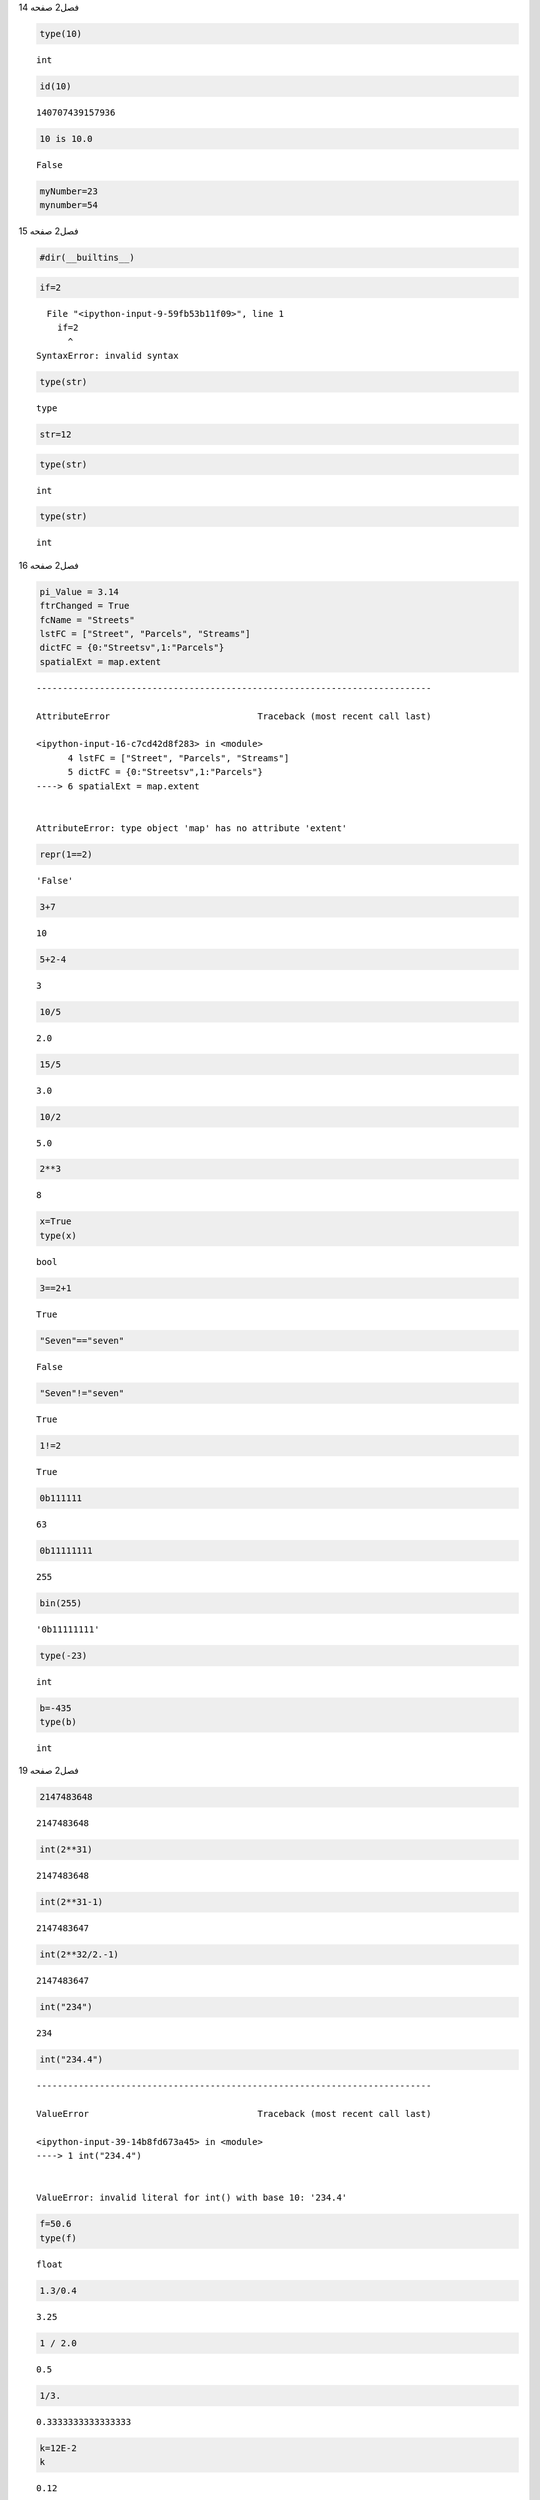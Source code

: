 فصل2
صفحه
14

.. code:: ipython3

    type(10)




.. parsed-literal::

    int



.. code:: ipython3

    id(10)




.. parsed-literal::

    140707439157936



.. code:: ipython3

    10 is 10.0




.. parsed-literal::

    False



.. code:: ipython3

    myNumber=23
    mynumber=54
    

فصل2
صفحه
15

.. code:: ipython3

    #dir(__builtins__)

.. code:: ipython3

    if=2


::


      File "<ipython-input-9-59fb53b11f09>", line 1
        if=2
          ^
    SyntaxError: invalid syntax
    


.. code:: ipython3

    type(str)




.. parsed-literal::

    type



.. code:: ipython3

    str=12

.. code:: ipython3

    type(str)




.. parsed-literal::

    int



.. code:: ipython3

    type(str)




.. parsed-literal::

    int



فصل2
صفحه
16


.. code:: ipython3

    pi_Value = 3.14
    ftrChanged = True
    fcName = "Streets"
    lstFC = ["Street", "Parcels", "Streams"]
    dictFC = {0:"Streetsv",1:"Parcels"}
    spatialExt = map.extent
    


::


    ---------------------------------------------------------------------------

    AttributeError                            Traceback (most recent call last)

    <ipython-input-16-c7cd42d8f283> in <module>
          4 lstFC = ["Street", "Parcels", "Streams"]
          5 dictFC = {0:"Streetsv",1:"Parcels"}
    ----> 6 spatialExt = map.extent
    

    AttributeError: type object 'map' has no attribute 'extent'


.. code:: ipython3

     repr(1==2)




.. parsed-literal::

    'False'



.. code:: ipython3

    3+7
    




.. parsed-literal::

    10



.. code:: ipython3

    5+2-4




.. parsed-literal::

    3



.. code:: ipython3

    10/5                                                                               




.. parsed-literal::

    2.0



.. code:: ipython3

    15/5




.. parsed-literal::

    3.0



.. code:: ipython3

    10/2




.. parsed-literal::

    5.0



.. code:: ipython3

    2**3




.. parsed-literal::

    8



.. code:: ipython3

    x=True
    type(x)




.. parsed-literal::

    bool



.. code:: ipython3

    3==2+1




.. parsed-literal::

    True



.. code:: ipython3

    "Seven"=="seven"




.. parsed-literal::

    False



.. code:: ipython3

    "Seven"!="seven"




.. parsed-literal::

    True



.. code:: ipython3

    1!=2




.. parsed-literal::

    True



.. code:: ipython3

     0b111111




.. parsed-literal::

    63



.. code:: ipython3

    0b11111111




.. parsed-literal::

    255



.. code:: ipython3

    bin(255)




.. parsed-literal::

    '0b11111111'



.. code:: ipython3

    type(-23)




.. parsed-literal::

    int



.. code:: ipython3

    b=-435
    type(b)




.. parsed-literal::

    int



فصل2
صفحه
19

.. code:: ipython3

    2147483648




.. parsed-literal::

    2147483648



.. code:: ipython3

    int(2**31)
    




.. parsed-literal::

    2147483648



.. code:: ipython3

    int(2**31-1)




.. parsed-literal::

    2147483647



.. code:: ipython3

    int(2**32/2.-1)




.. parsed-literal::

    2147483647



.. code:: ipython3

    int("234")




.. parsed-literal::

    234



.. code:: ipython3

    int("234.4")


::


    ---------------------------------------------------------------------------

    ValueError                                Traceback (most recent call last)

    <ipython-input-39-14b8fd673a45> in <module>
    ----> 1 int("234.4")
    

    ValueError: invalid literal for int() with base 10: '234.4'


.. code:: ipython3

    f=50.6
    type(f)
    




.. parsed-literal::

    float



.. code:: ipython3

    1.3/0.4
    




.. parsed-literal::

    3.25



.. code:: ipython3

    1 / 2.0




.. parsed-literal::

    0.5



.. code:: ipython3

    1/3.




.. parsed-literal::

    0.3333333333333333



.. code:: ipython3

    k=12E-2
    k
    




.. parsed-literal::

    0.12



.. code:: ipython3

    type(k)




.. parsed-literal::

    float



.. code:: ipython3

    1.234565e4




.. parsed-literal::

    12345.65



.. code:: ipython3

    1.23e-7




.. parsed-literal::

    1.23e-07



فصل2
صفحه
21

.. code:: ipython3

    float(123)




.. parsed-literal::

    123.0



.. code:: ipython3

    float("12.4")




.. parsed-literal::

    12.4



.. code:: ipython3

    2+3j




.. parsed-literal::

    (2+3j)



.. code:: ipython3

    1j+1




.. parsed-literal::

    (1+1j)



.. code:: ipython3

    1j+1j




.. parsed-literal::

    2j



.. code:: ipython3

    1j*1j




.. parsed-literal::

    (-1+0j)



.. code:: ipython3

     complex(2,14)




.. parsed-literal::

    (2+14j)



.. code:: ipython3

    bin(23)




.. parsed-literal::

    '0b10111'



فصل2
صفحه
22

.. code:: ipython3

    0b10111




.. parsed-literal::

    23



.. code:: ipython3

    int("10111",2)




.. parsed-literal::

    23



.. code:: ipython3

    n=-32
    n.bit_length()
    




.. parsed-literal::

    6



.. code:: ipython3

    bin(n)




.. parsed-literal::

    '-0b100000'



.. code:: ipython3

    (0).bit_length()




.. parsed-literal::

    0



.. code:: ipython3

     hex(23)




.. parsed-literal::

    '0x17'



.. code:: ipython3

    int("0x17",16)




.. parsed-literal::

    23



.. code:: ipython3

    hex(3740)




.. parsed-literal::

    '0xe9c'



.. code:: ipython3

    f=23.0
    f.hex()




.. parsed-literal::

    '0x1.7000000000000p+4'



.. code:: ipython3

    f=3740.0
    f.hex()




.. parsed-literal::

    '0x1.d380000000000p+11'



فصل2
صفحه
23

.. code:: ipython3

    h=f.hex()
    float.fromhex(h)
    




.. parsed-literal::

    3740.0



.. code:: ipython3

    a=1+2

فصل2
صفحه
24

.. code:: ipython3

    12/2




.. parsed-literal::

    6.0



.. code:: ipython3

    12./2




.. parsed-literal::

    6.0



.. code:: ipython3

    (12+0j)/2




.. parsed-literal::

    (6+0j)



.. code:: ipython3

    var1=2
    var2=5
    var3=5.
    var1/var2




.. parsed-literal::

    0.4



.. code:: ipython3

    var1/var3




.. parsed-literal::

    0.4



.. code:: ipython3

    1.3%0.5




.. parsed-literal::

    0.30000000000000004



فصل2
صفحه
25

.. code:: ipython3

    50%7




.. parsed-literal::

    1



.. code:: ipython3

    -50%7




.. parsed-literal::

    6



.. code:: ipython3

    50//7




.. parsed-literal::

    7



.. code:: ipython3

    -50//7




.. parsed-literal::

    -8



.. code:: ipython3

    7%(5//2)




.. parsed-literal::

    1



.. code:: ipython3

    divmod(10, 3)




.. parsed-literal::

    (3, 1)



.. code:: ipython3

    from  __future__  import division
    2/4




.. parsed-literal::

    0.5



.. code:: ipython3

    4**2




.. parsed-literal::

    16



.. code:: ipython3

    1/4.**2 




.. parsed-literal::

    0.0625



.. code:: ipython3

    0.25**2




.. parsed-literal::

    0.0625



.. code:: ipython3

    4**(1/2)




.. parsed-literal::

    2.0



فصل2
صفحه
26

.. code:: ipython3

    4**(1/2)




.. parsed-literal::

    2.0



.. code:: ipython3

    pow(3,2)




.. parsed-literal::

    9



.. code:: ipython3

    pow(7,2,5)




.. parsed-literal::

    4



.. code:: ipython3

    7**2%5




.. parsed-literal::

    4



.. code:: ipython3

    pow(0,4)




.. parsed-literal::

    0



.. code:: ipython3

    pow(4,0)




.. parsed-literal::

    1



.. code:: ipython3

    pow(0,0)




.. parsed-literal::

    1



.. code:: ipython3

    2**0.5




.. parsed-literal::

    1.4142135623730951



.. code:: ipython3

    16**(1/2.)




.. parsed-literal::

    4.0



فصل2
صفحه
27

.. code:: ipython3

    from math import sqrt
    sqrt(16)
    




.. parsed-literal::

    4.0



.. code:: ipython3

    16**-2




.. parsed-literal::

    0.00390625



.. code:: ipython3

    8**(1/4.)




.. parsed-literal::

    1.681792830507429



.. code:: ipython3

    7**(2/5)




.. parsed-literal::

    2.17790642448278



.. code:: ipython3

    (-4)**0.5




.. parsed-literal::

    (1.2246467991473532e-16+2j)



.. code:: ipython3

    max(2,6)




.. parsed-literal::

    6



.. code:: ipython3

    min(2,6,7,-1)




.. parsed-literal::

    -1



.. code:: ipython3

    round(3.141592,4)




.. parsed-literal::

    3.1416



.. code:: ipython3

    round(12.1)




.. parsed-literal::

    12



.. code:: ipython3

    round(12.1231, 2)




.. parsed-literal::

    12.12



.. code:: ipython3

    (3.0).is_integer()




.. parsed-literal::

    True



.. code:: ipython3

    (3.14).is_integer()




.. parsed-literal::

    False



فصل2
صفحه
29

.. code:: ipython3

    x=12
    y=9
    y+=x
    

.. code:: ipython3

    print (y)


.. parsed-literal::

    21
    

.. code:: ipython3

    a=5
    a**=2
    print(a)
    


.. parsed-literal::

    25
    

فصل2
صفحه
30

.. code:: ipython3

    2+3*4+1




.. parsed-literal::

    15



.. code:: ipython3

    8/(1+1)




.. parsed-literal::

    4.0



.. code:: ipython3

    2**3/2+3




.. parsed-literal::

    7.0



فصل2
صفحه
31

.. code:: ipython3

    abs((-3) ** 3 - 20)




.. parsed-literal::

    47



.. code:: ipython3

    abs(-3 ** 3 - 20)




.. parsed-literal::

    47



.. code:: ipython3

    False==False or True




.. parsed-literal::

    True



.. code:: ipython3

    False==(False or True)




.. parsed-literal::

    False



.. code:: ipython3

    (False==False) or True




.. parsed-literal::

    True



.. code:: ipython3

    (-4)**(1/2)




.. parsed-literal::

    (1.2246467991473532e-16+2j)



.. code:: ipython3

    (-8)**(1/3)




.. parsed-literal::

    (1.0000000000000002+1.7320508075688772j)



.. code:: ipython3

    2+4j+4+7j




.. parsed-literal::

    (6+11j)



.. code:: ipython3

    2+4j*4+7j




.. parsed-literal::

    (2+23j)



.. code:: ipython3

    2+4j/4+7j




.. parsed-literal::

    (2+8j)



.. code:: ipython3

    (2.+4j)/(4.+7j)




.. parsed-literal::

    (0.5538461538461539+0.03076923076923076j)



فصل2
صفحه
32

.. code:: ipython3

    from fractions import Fraction

.. code:: ipython3

    Fraction(18,12)




.. parsed-literal::

    Fraction(3, 2)



.. code:: ipython3

    Fraction("5/6")+4




.. parsed-literal::

    Fraction(9, 4)



.. code:: ipython3

    Fraction()




.. parsed-literal::

    Fraction(0, 1)



.. code:: ipython3

    Fraction('3/7')




.. parsed-literal::

    Fraction(3, 7)



.. code:: ipython3

    Fraction('1.414213 \t\n')




.. parsed-literal::

    Fraction(1414213, 1000000)



.. code:: ipython3

    Fraction('-.125')




.. parsed-literal::

    Fraction(-1, 8)



.. code:: ipython3

    Fraction('7e-6')




.. parsed-literal::

    Fraction(7, 1000000)



.. code:: ipython3

    Fraction(2.25)




.. parsed-literal::

    Fraction(9, 4)



.. code:: ipython3

    a=Fraction(1.1)

.. code:: ipython3

    a.limit_denominator()




.. parsed-literal::

    Fraction(11, 10)



فصل2
صفحه
33

.. code:: ipython3

    from math import pi
    Fraction(pi)
    
    
    


::


    ---------------------------------------------------------------------------

    NameError                                 Traceback (most recent call last)

    <ipython-input-139-adf8ef3c368e> in <module>
          2 Fraction(pi)
          3 
    ----> 4 p.limit_denominator(100000)
    

    NameError: name 'p' is not defined


.. code:: ipython3

    p=Fraction(pi)
    p.limit_denominator(100)




.. parsed-literal::

    Fraction(311, 99)



.. code:: ipython3

    p.limit_denominator(100000)




.. parsed-literal::

    Fraction(312689, 99532)



.. code:: ipython3

    Fraction(12,8)+Fraction(3,5)




.. parsed-literal::

    Fraction(21, 10)



.. code:: ipython3

    from decimal import Decimal

.. code:: ipython3

    print(Fraction(Decimal('1.2')))


.. parsed-literal::

    6/5
    

.. code:: ipython3

    print(Fraction(Decimal('1.5')))


.. parsed-literal::

    3/2
    

.. code:: ipython3

    6/5




.. parsed-literal::

    1.2



.. code:: ipython3

    3/2




.. parsed-literal::

    1.5



.. code:: ipython3

    d=Decimal(1/2)+Decimal(2/3)
    f=Fraction(d)
    f.limit_denominator()
    




.. parsed-literal::

    Fraction(7, 6)



فصل2
صفحه
34
تمرین عملی
1

